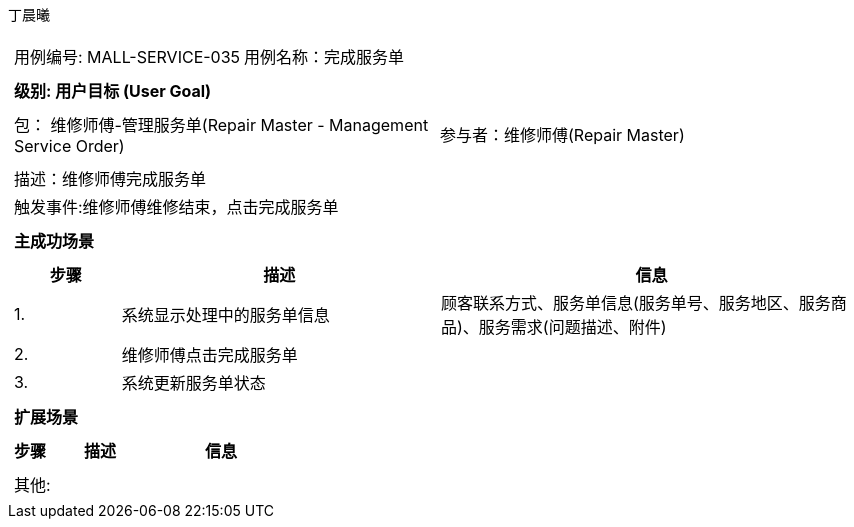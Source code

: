 丁晨曦
[cols="1a"]
|===

|
[frame="none"]
[cols="1,1"]
!===
! 用例编号: MALL-SERVICE-035
! 用例名称：完成服务单

|
[frame="none"]
[cols="1", options="header"]
!===
! 级别: 用户目标 (User Goal)
!===

|
[frame="none"]
[cols="2"]
!===
! 包： 维修师傅-管理服务单(Repair Master - Management Service Order)
! 参与者：维修师傅(Repair Master)
!===

|
[frame="none"]
[cols="1"]
!===
! 描述：维修师傅完成服务单
! 触发事件:维修师傅维修结束，点击完成服务单
!===

|
[frame="none"]
[cols="1", options="header"]
!===
! 主成功场景
!===

|
[frame="none"]
[cols="1,3,4", options="header"]
!===
! 步骤 ! 描述 ! 信息

! 1.
!系统显示处理中的服务单信息
!顾客联系方式、服务单信息(服务单号、服务地区、服务商品)、服务需求(问题描述、附件)

! 2.
!维修师傅点击完成服务单
!

! 3.
!系统更新服务单状态
!

!===

|
[frame="none"]
[cols="1", options="header"]
!===
! 扩展场景
!===

|
[frame="none"]
[cols="1,3,4", options="header"]

!===
! 步骤 ! 描述 ! 信息

!===

|
[frame="none"]
[cols="1"]
!===
! 其他:
!===
|===
